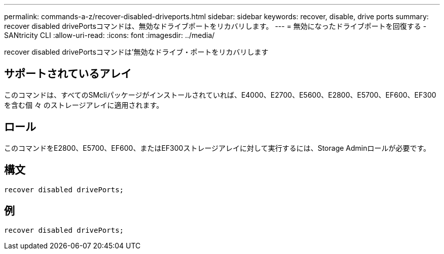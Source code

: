 ---
permalink: commands-a-z/recover-disabled-driveports.html 
sidebar: sidebar 
keywords: recover, disable, drive ports 
summary: recover disabled drivePortsコマンドは、無効なドライブポートをリカバリします。 
---
= 無効になったドライブポートを回復する - SANtricity CLI
:allow-uri-read: 
:icons: font
:imagesdir: ../media/


[role="lead"]
recover disabled drivePortsコマンドは'無効なドライブ・ポートをリカバリします



== サポートされているアレイ

このコマンドは、すべてのSMcliパッケージがインストールされていれば、E4000、E2700、E5600、E2800、E5700、EF600、EF300を含む個 々 のストレージアレイに適用されます。



== ロール

このコマンドをE2800、E5700、EF600、またはEF300ストレージアレイに対して実行するには、Storage Adminロールが必要です。



== 構文

[source, cli]
----
recover disabled drivePorts;
----


== 例

[listing]
----
recover disabled drivePorts;
----